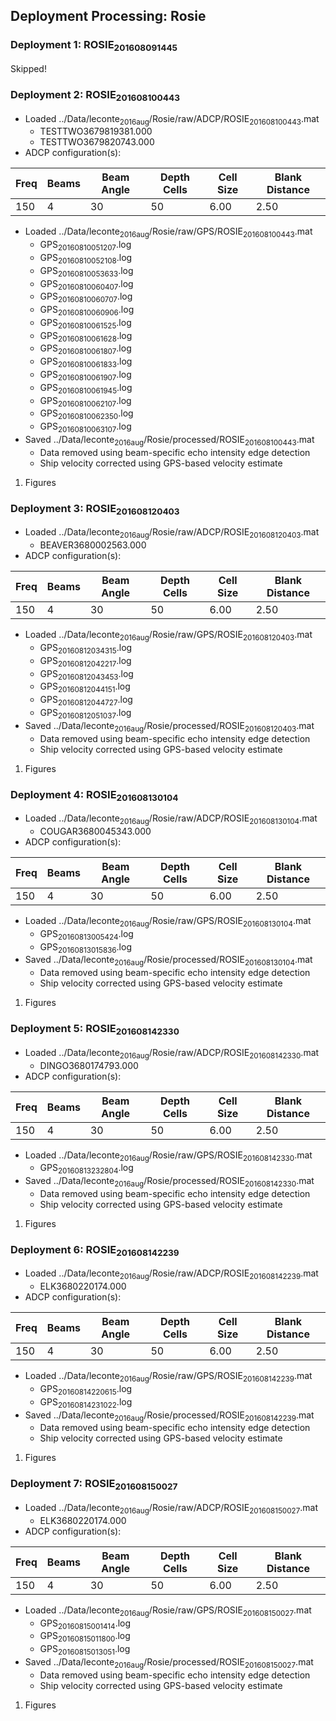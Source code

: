
** Deployment Processing: Rosie 

*** Deployment 1: ROSIE_2016_08_09_1445
Skipped!

*** Deployment 2: ROSIE_2016_08_10_0443
- Loaded ../Data/leconte_2016_aug/Rosie/raw/ADCP/ROSIE_2016_08_10_0443.mat
  - TESTTWO3679819381.000
  - TESTTWO3679820743.000
- ADCP configuration(s):
|Freq|Beams|Beam Angle|Depth Cells|Cell Size|Blank Distance|
|-+--+--+--+--+-|
|150|4|30|50|6.00|2.50|

- Loaded ../Data/leconte_2016_aug/Rosie/raw/GPS/ROSIE_2016_08_10_0443.mat
  - GPS_20160810051207.log
  - GPS_20160810052108.log
  - GPS_20160810053633.log
  - GPS_20160810060407.log
  - GPS_20160810060707.log
  - GPS_20160810060906.log
  - GPS_20160810061525.log
  - GPS_20160810061628.log
  - GPS_20160810061807.log
  - GPS_20160810061833.log
  - GPS_20160810061907.log
  - GPS_20160810061945.log
  - GPS_20160810062107.log
  - GPS_20160810062350.log
  - GPS_20160810063107.log

- Saved ../Data/leconte_2016_aug/Rosie/processed/ROSIE_2016_08_10_0443.mat
  - Data removed using beam-specific echo intensity edge detection
  - Ship velocity corrected using GPS-based velocity estimate


**** Figures
[[../Figures/leconte_2016_aug/Rosie/ROSIE_2016_08_10_0443/summary.jpg]]
[[../Figures/leconte_2016_aug/Rosie/ROSIE_2016_08_10_0443/surface_vel.jpg]]

*** Deployment 3: ROSIE_2016_08_12_0403
- Loaded ../Data/leconte_2016_aug/Rosie/raw/ADCP/ROSIE_2016_08_12_0403.mat
  - BEAVER3680002563.000
- ADCP configuration(s):
|Freq|Beams|Beam Angle|Depth Cells|Cell Size|Blank Distance|
|-+--+--+--+--+-|
|150|4|30|50|6.00|2.50|

- Loaded ../Data/leconte_2016_aug/Rosie/raw/GPS/ROSIE_2016_08_12_0403.mat
  - GPS_20160812034315.log
  - GPS_20160812042217.log
  - GPS_20160812043453.log
  - GPS_20160812044151.log
  - GPS_20160812044727.log
  - GPS_20160812051037.log

- Saved ../Data/leconte_2016_aug/Rosie/processed/ROSIE_2016_08_12_0403.mat
  - Data removed using beam-specific echo intensity edge detection
  - Ship velocity corrected using GPS-based velocity estimate


**** Figures
[[../Figures/leconte_2016_aug/Rosie/ROSIE_2016_08_12_0403/summary.jpg]]
[[../Figures/leconte_2016_aug/Rosie/ROSIE_2016_08_12_0403/surface_vel.jpg]]

*** Deployment 4: ROSIE_2016_08_13_0104
- Loaded ../Data/leconte_2016_aug/Rosie/raw/ADCP/ROSIE_2016_08_13_0104.mat
  - COUGAR3680045343.000
- ADCP configuration(s):
|Freq|Beams|Beam Angle|Depth Cells|Cell Size|Blank Distance|
|-+--+--+--+--+-|
|150|4|30|50|6.00|2.50|

- Loaded ../Data/leconte_2016_aug/Rosie/raw/GPS/ROSIE_2016_08_13_0104.mat
  - GPS_20160813005424.log
  - GPS_20160813015836.log

- Saved ../Data/leconte_2016_aug/Rosie/processed/ROSIE_2016_08_13_0104.mat
  - Data removed using beam-specific echo intensity edge detection
  - Ship velocity corrected using GPS-based velocity estimate


**** Figures
[[../Figures/leconte_2016_aug/Rosie/ROSIE_2016_08_13_0104/summary.jpg]]
[[../Figures/leconte_2016_aug/Rosie/ROSIE_2016_08_13_0104/surface_vel.jpg]]

*** Deployment 5: ROSIE_2016_08_14_2330
- Loaded ../Data/leconte_2016_aug/Rosie/raw/ADCP/ROSIE_2016_08_14_2330.mat
  - DINGO3680174793.000
- ADCP configuration(s):
|Freq|Beams|Beam Angle|Depth Cells|Cell Size|Blank Distance|
|-+--+--+--+--+-|
|150|4|30|50|6.00|2.50|

- Loaded ../Data/leconte_2016_aug/Rosie/raw/GPS/ROSIE_2016_08_14_2330.mat
  - GPS_20160813232804.log

- Saved ../Data/leconte_2016_aug/Rosie/processed/ROSIE_2016_08_14_2330.mat
  - Data removed using beam-specific echo intensity edge detection
  - Ship velocity corrected using GPS-based velocity estimate


**** Figures
[[../Figures/leconte_2016_aug/Rosie/ROSIE_2016_08_14_2330/summary.jpg]]
[[../Figures/leconte_2016_aug/Rosie/ROSIE_2016_08_14_2330/surface_vel.jpg]]

*** Deployment 6: ROSIE_2016_08_14_2239
- Loaded ../Data/leconte_2016_aug/Rosie/raw/ADCP/ROSIE_2016_08_14_2239.mat
  - ELK3680220174.000
- ADCP configuration(s):
|Freq|Beams|Beam Angle|Depth Cells|Cell Size|Blank Distance|
|-+--+--+--+--+-|
|150|4|30|50|6.00|2.50|

- Loaded ../Data/leconte_2016_aug/Rosie/raw/GPS/ROSIE_2016_08_14_2239.mat
  - GPS_20160814220615.log
  - GPS_20160814231022.log

- Saved ../Data/leconte_2016_aug/Rosie/processed/ROSIE_2016_08_14_2239.mat
  - Data removed using beam-specific echo intensity edge detection
  - Ship velocity corrected using GPS-based velocity estimate


**** Figures
[[../Figures/leconte_2016_aug/Rosie/ROSIE_2016_08_14_2239/summary.jpg]]
[[../Figures/leconte_2016_aug/Rosie/ROSIE_2016_08_14_2239/surface_vel.jpg]]

*** Deployment 7: ROSIE_2016_08_15_0027
- Loaded ../Data/leconte_2016_aug/Rosie/raw/ADCP/ROSIE_2016_08_15_0027.mat
  - ELK3680220174.000
- ADCP configuration(s):
|Freq|Beams|Beam Angle|Depth Cells|Cell Size|Blank Distance|
|-+--+--+--+--+-|
|150|4|30|50|6.00|2.50|

- Loaded ../Data/leconte_2016_aug/Rosie/raw/GPS/ROSIE_2016_08_15_0027.mat
  - GPS_20160815001414.log
  - GPS_20160815011800.log
  - GPS_20160815013051.log

- Saved ../Data/leconte_2016_aug/Rosie/processed/ROSIE_2016_08_15_0027.mat
  - Data removed using beam-specific echo intensity edge detection
  - Ship velocity corrected using GPS-based velocity estimate


**** Figures
[[../Figures/leconte_2016_aug/Rosie/ROSIE_2016_08_15_0027/summary.jpg]]
[[../Figures/leconte_2016_aug/Rosie/ROSIE_2016_08_15_0027/surface_vel.jpg]]
